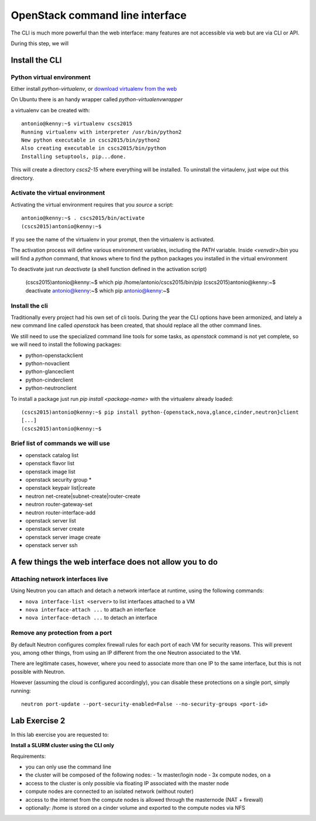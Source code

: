 --------------------------------
OpenStack command line interface
--------------------------------

The CLI is much more powerful than the web interface: many features
are not accessible via web but are via CLI or API.

During this step, we will

Install the CLI
+++++++++++++++

Python virtual environment
--------------------------

Either install `python-virtualenv`, or `download virtualenv from the
web <https://virtualenv.readthedocs.org/en/latest/installation.html>`_

On Ubuntu there is an handy wrapper called `python-virtualenvwrapper`

a virtualenv can be created with::

    antonio@kenny:~$ virtualenv cscs2015
    Running virtualenv with interpreter /usr/bin/python2
    New python executable in cscs2015/bin/python2
    Also creating executable in cscs2015/bin/python
    Installing setuptools, pip...done.

This will create a directory `cscs2-15` where everything will be
installed. To uninstall the virtaulenv, just wipe out this directory.

Activate the virtual environment
--------------------------------

Activating the virtual environment requires that you *source* a
script::

    antonio@kenny:~$ . cscs2015/bin/activate
    (cscs2015)antonio@kenny:~$ 

If you see the name of the virtualenv in your prompt, then the
virtualenv is activated.

The activation process will define various environment variables,
including the `PATH` variable. Inside `<venvdir>/bin` you will find a
`python` command, that knows where to find the python packages you
installed in the virtual environment

To deactivate just run `deactivate` (a shell function defined in the
activation script)

    (cscs2015)antonio@kenny:~$ which pip
    /home/antonio/cscs2015/bin/pip
    (cscs2015)antonio@kenny:~$ deactivate 
    antonio@kenny:~$ which pip
    antonio@kenny:~$ 


Install the cli
---------------

Traditionally every project had his own set of cli tools. During the
year the CLI options have been armonized, and lately a new command
line called `openstack` has been created, that should replace all the
other command lines.

We still need to use the specialized command line tools for some
tasks, as `openstack` command is not yet complete, so we will need to
install the following packages:

* python-openstackclient
* python-novaclient
* python-glanceclient
* python-cinderclient
* python-neutronclient

To install a package just run `pip install <package-name>` with the
virtualenv already loaded::

    (cscs2015)antonio@kenny:~$ pip install python-{openstack,nova,glance,cinder,neutron}client
    [...]
    (cscs2015)antonio@kenny:~$

.. _lab-exercise-2:

Brief list of commands we will use
----------------------------------


* openstack catalog list
* openstack flavor list
* openstack image list
* openstack security group *
* openstack keypair list|create
* neutron net-create|subnet-create|router-create
* neutron router-gateway-set
* neutron router-interface-add
* openstack server list
* openstack server create
* openstack server image create
* openstack server ssh

A few things the web interface does not allow you to do
+++++++++++++++++++++++++++++++++++++++++++++++++++++++


Attaching network interfaces live
---------------------------------

Using Neutron you can attach and detach a network interface at
runtime, using the following commands:

* ``nova interface-list <server>`` to list interfaces attached to a VM
* ``nova interface-attach ...`` to attach an interface
* ``nova interface-detach ...`` to detach an interface

Remove any protection from a port
---------------------------------

By default Neutron configures complex firewall rules for each port of
each VM for security reasons. This will prevent you, among other
things, from using an IP different from the one Neutron associated to
the VM.

There are legitimate cases, however, where you need to associate more
than one IP to the same interface, but this is not possible with
Neutron.

However (assuming the cloud is configured accordingly), you can
disable these protections on a single port, simply running::

    neutron port-update --port-security-enabled=False --no-security-groups <port-id>



Lab Exercise 2
++++++++++++++

In this lab exercise you are requested to:

**Install a SLURM cluster using the CLI only**

Requirements:

* you can only use the command line
* the cluster will be composed of the following nodes:
  - 1x master/login node
  - 3x compute nodes, on a
* access to the cluster is only possible via floating IP associated
  with the master node
* compute nodes are connected to an isolated network (without router)
* access to the internet from the compute nodes is allowed through the
  masternode (NAT + firewall)
* optionally: /home is stored on a cinder volume and exported to the
  compute nodes via NFS
